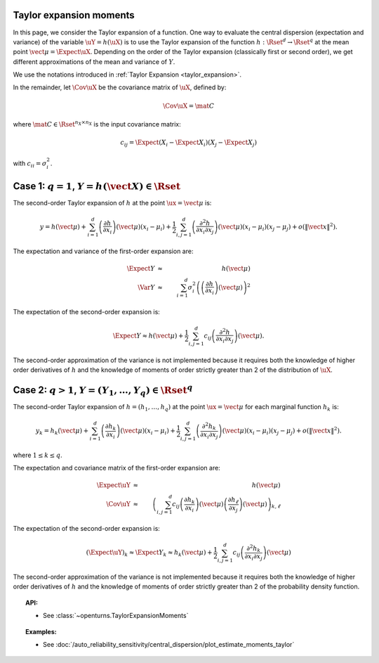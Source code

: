 .. _taylor_expansion_moments:

Taylor expansion moments
------------------------

In this page, we consider the Taylor expansion of a function.
One way to evaluate the central dispersion (expectation and variance) of the variable :math:`\uY=h(\uX)`
is to use the Taylor expansion of the function :math:`h: \Rset^d \rightarrow \Rset^q` at
the mean point :math:`\vect{\mu} = \Expect{\uX}`. Depending on the order of the Taylor expansion (classically first or second order), we get different approximations
of the mean and variance of :math:`Y`.

We use the notations introduced in :ref:`Taylor Expansion <taylor_expansion>`.

In the remainder, let :math:`\Cov \uX` be the covariance matrix of :math:`\uX`, defined by:

.. math::

    \Cov \uX = \mat{C}


where :math:`\mat{C} \in \Rset^{n_X \times n_X}` is the input covariance matrix:

.. math::

    c_{ij} = \Expect{\left(X_i - \Expect{X_i}\right)\left(X_j - \Expect{X_j} \right)}


with :math:`c_{ii} = \sigma_i^2`.


Case 1: :math:`q=1`, :math:`Y = h(\vect{X}) \in \Rset`
------------------------------------------------------

The second-order Taylor expansion of :math:`h` at the point :math:`\ux = \vect{\mu}` is:

.. math::

    y = h(\vect{\mu}) + \sum_{i = 1}^d \left( \frac{\partial h}{\partial x_i }\right)(\vect{\mu})(x_i-\mu_i)
    + \frac{1}{2} \sum_{i,j = 1}^d \left(\frac{\partial^2 h}{\partial x_i \partial x_j}\right)(\vect{\mu})
    (x_i-\mu_i)(x_j-\mu_j) + o\left(\|\vect{x}\|^2\right).


The expectation and variance of the first-order expansion are:

  .. math::

            \Expect{Y} & \approx & h(\vect{\mu})\\
            \Var{Y} & \approx & \sum_{i=1}^{d} \sigma_i^2 \left(\left(\frac{\partial h}{\partial x_i}
            \right)(\vect{\mu}) \right)^2


The expectation of the second-order expansion is:

  .. math::

       \Expect{Y}  \approx h (\vect{\mu}) + \frac{1}{2} \sum_{i,j=1}^{d} c_{ij}\left(\frac{\partial^2 h}
       {\partial x_i \partial x_j}\right)(\vect{\mu}).


The second-order approximation of the variance  is not implemented because it requires both the knowledge of higher
order derivatives of :math:`h` and the knowledge of moments of order strictly greater
than 2 of the distribution of :math:`\uX`.


Case 2: :math:`q>1`, :math:`Y =(Y_1, \dots, Y_q) \in \Rset^q`
-------------------------------------------------------------

The second-order Taylor expansion of :math:`h = (h_1, \dots, h_q)` at the point
:math:`\ux = \vect{\mu}` for each marginal function :math:`h_k` is:

.. math::

      y_k = h_k(\vect{\mu}) + \sum_{i = 1}^d \left( \frac{\partial h_k}{\partial x_i }\right)(\vect{\mu})
      (x_i-\mu_i)+ \frac{1}{2} \sum_{i,j = 1}^d \left( \frac{\partial^2 h_k}{\partial x_i \partial
      x_j}\right)(\vect{\mu})(x_i-\mu_i)(x_j-\mu_j) + o(\|\vect{x}\|^2).


where :math:`1\leq k \leq q`.

The expectation and covariance matrix of the first-order expansion are:


  .. math::

         \Expect{\uY} & \approx &  h(\vect{\mu})\\
         \Cov \uY & \approx & \left( \sum_{i,j=1}^{d} c_{ij}  \left( \frac{\partial h_k}{\partial x_i }
         \right)(\vect{\mu})\left( \frac{\partial h_\ell}{\partial x_j }\right)(\vect{\mu})\right)_{k,
         \ell}


The expectation of the second-order expansion is:

.. math::

    (\Expect{\uY})_k \approx \Expect{Y_k} \approx h_k(\vect{\mu}) + \frac{1}{2}  \sum_{i,j=1}^{d}  c_{ij}\left(
    \frac{\partial^2 h_k}{\partial x_i \partial x_j}\right)(\vect{\mu})


The second-order approximation of the variance  is not implemented because it requires both the
knowledge of higher order derivatives of :math:`h` and the knowledge of moments of order strictly greater
than 2 of the probability density function.



.. topic:: API:

    - See :class:`~openturns.TaylorExpansionMoments`


.. topic:: Examples:

    - See :doc:`/auto_reliability_sensitivity/central_dispersion/plot_estimate_moments_taylor`

